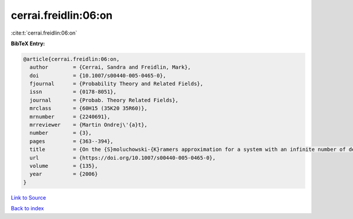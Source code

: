 cerrai.freidlin:06:on
=====================

:cite:t:`cerrai.freidlin:06:on`

**BibTeX Entry:**

.. code-block:: bibtex

   @article{cerrai.freidlin:06:on,
     author        = {Cerrai, Sandra and Freidlin, Mark},
     doi           = {10.1007/s00440-005-0465-0},
     fjournal      = {Probability Theory and Related Fields},
     issn          = {0178-8051},
     journal       = {Probab. Theory Related Fields},
     mrclass       = {60H15 (35K20 35R60)},
     mrnumber      = {2240691},
     mrreviewer    = {Martin Ondrej\'{a}t},
     number        = {3},
     pages         = {363--394},
     title         = {On the {S}moluchowski-{K}ramers approximation for a system with an infinite number of degrees of freedom},
     url           = {https://doi.org/10.1007/s00440-005-0465-0},
     volume        = {135},
     year          = {2006}
   }

`Link to Source <https://doi.org/10.1007/s00440-005-0465-0},>`_


`Back to index <../By-Cite-Keys.html>`_
